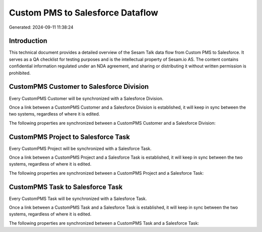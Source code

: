 =================================
Custom PMS to Salesforce Dataflow
=================================

Generated: 2024-09-11 11:38:24

Introduction
------------

This technical document provides a detailed overview of the Sesam Talk data flow from Custom PMS to Salesforce. It serves as a QA checklist for testing purposes and is the intellectual property of Sesam.io AS. The content contains confidential information regulated under an NDA agreement, and sharing or distributing it without written permission is prohibited.

CustomPMS Customer to Salesforce Division
-----------------------------------------
Every CustomPMS Customer will be synchronized with a Salesforce Division.

Once a link between a CustomPMS Customer and a Salesforce Division is established, it will keep in sync between the two systems, regardless of where it is edited.

The following properties are synchronized between a CustomPMS Customer and a Salesforce Division:

.. list-table::
   :header-rows: 1

   * - CustomPMS Customer Property
     - Salesforce Division Property
     - Salesforce Data Type


CustomPMS Project to Salesforce Task
------------------------------------
Every CustomPMS Project will be synchronized with a Salesforce Task.

Once a link between a CustomPMS Project and a Salesforce Task is established, it will keep in sync between the two systems, regardless of where it is edited.

The following properties are synchronized between a CustomPMS Project and a Salesforce Task:

.. list-table::
   :header-rows: 1

   * - CustomPMS Project Property
     - Salesforce Task Property
     - Salesforce Data Type


CustomPMS Task to Salesforce Task
---------------------------------
Every CustomPMS Task will be synchronized with a Salesforce Task.

Once a link between a CustomPMS Task and a Salesforce Task is established, it will keep in sync between the two systems, regardless of where it is edited.

The following properties are synchronized between a CustomPMS Task and a Salesforce Task:

.. list-table::
   :header-rows: 1

   * - CustomPMS Task Property
     - Salesforce Task Property
     - Salesforce Data Type

